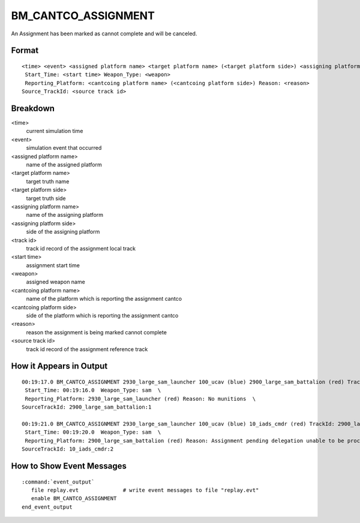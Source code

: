 .. ****************************************************************************
.. CUI//REL TO USA ONLY
..
.. The Advanced Framework for Simulation, Integration, and Modeling (AFSIM)
..
.. The use, dissemination or disclosure of data in this file is subject to
.. limitation or restriction. See accompanying README and LICENSE for details.
.. ****************************************************************************

.. _BM_CANTCO_ASSIGNMENT:

BM_CANTCO_ASSIGNMENT
--------------------

An Assignment has been marked as cannot complete and will be canceled.

Format
======

::

 <time> <event> <assigned platform name> <target platform name> (<target platform side>) <assigning platform name> (<assigning platform side>) TrackId: <track id>
  Start_Time: <start time> Weapon_Type: <weapon>
  Reporting_Platform: <cantcoing platform name> (<cantcoing platform side>) Reason: <reason>
 Source_TrackId: <source track id>

Breakdown
=========

<time>
    current simulation time
<event>
    simulation event that occurred
<assigned platform name>
    name of the assigned platform
<target platform name>
    target truth name
<target platform side>
    target truth side
<assigning platform name>
    name of the assigning platform
<assigning platform side>
    side of the assigning platform
<track id>
    track id record of the assignment local track
<start time>
    assignment start time
<weapon>
    assigned weapon name
<cantcoing platform name>
    name of the platform which is reporting the assignment cantco
<cantcoing platform side>
    side of the platform which is reporting the assignment cantco
<reason>
    reason the assignment is being marked cannot complete
<source track id>
    track id record of the assignment reference track

How it Appears in Output
========================

::

 00:19:17.0 BM_CANTCO_ASSIGNMENT 2930_large_sam_launcher 100_ucav (blue) 2900_large_sam_battalion (red) TrackId: 2930_large_sam_launcher:1  \
  Start_Time: 00:19:16.0  Weapon_Type: sam  \
  Reporting_Platform: 2930_large_sam_launcher (red) Reason: No munitions  \
 SourceTrackId: 2900_large_sam_battalion:1

 00:19:21.0 BM_CANTCO_ASSIGNMENT 2930_large_sam_launcher 100_ucav (blue) 10_iads_cmdr (red) TrackId: 2900_large_sam_battalion:1  \
  Start_Time: 00:19:20.0  Weapon_Type: sam  \
  Reporting_Platform: 2900_large_sam_battalion (red) Reason: Assignment pending delegation unable to be processed:No weapon preference  \
 SourceTrackId: 10_iads_cmdr:2

How to Show Event Messages
==========================

.. parsed-literal::

  :command:`event_output`
     file replay.evt              # write event messages to file "replay.evt"
     enable BM_CANTCO_ASSIGNMENT
  end_event_output

